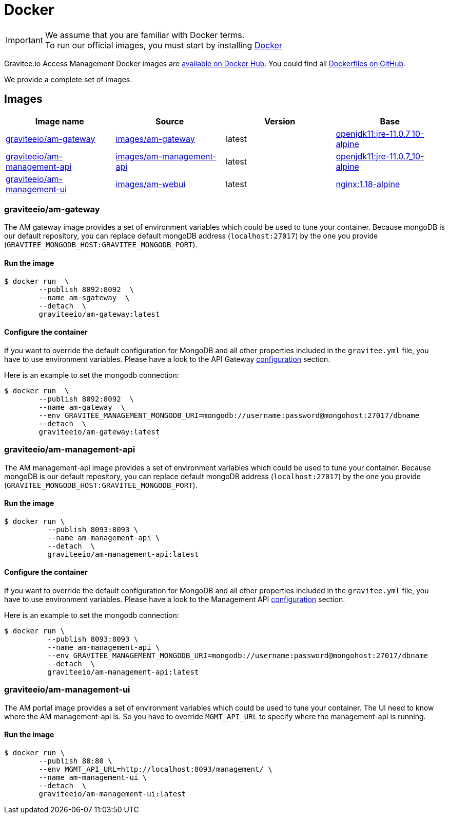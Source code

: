 = Docker
:page-sidebar: am_3_x_sidebar
:page-permalink: am/current/am_installguide_docker_images.html
:page-folder: am/installation-guide
:docker-image-src: https://raw.githubusercontent.com/gravitee-io/gravitee-docker/master/images
:github-repo: https://github.com/gravitee-io/graviteeio-access-management/tree/master/docker
:docker-hub: https://hub.docker.com/r/graviteeio
:page-layout: am

IMPORTANT: We assume that you are familiar with Docker terms. +
To run our official images, you must start by installing https://docs.docker.com/installation/[Docker]

Gravitee.io Access Management Docker images are https://hub.docker.com/u/graviteeio/[available on Docker Hub].
You could find all https://github.com/gravitee-io/graviteeio-access-management/tree/master/docker/[Dockerfiles on GitHub].

We provide a complete set of images.

== Images
|===
|Image name |Source |Version |Base

|{docker-hub}/am-gateway/[graviteeio/am-gateway]
|{github-repo}/gateway/[images/am-gateway]
|latest
|https://hub.docker.com/r/adoptopenjdk/openjdk11/[openjdk11:jre-11.0.7_10-alpine]

|{docker-hub}/am-management-api/[graviteeio/am-management-api]
|{github-repo}/management-api/[images/am-management-api]
|latest
|https://hub.docker.com/r/adoptopenjdk/openjdk11/[openjdk11:jre-11.0.7_10-alpine]

|{docker-hub}/am-management-ui/[graviteeio/am-management-ui]
|{github-repo}/management-ui/[images/am-webui]
|latest
|https://hub.docker.com/r/adoptopenjdk/openjdk11/[nginx:1.18-alpine]

|===

=== graviteeio/am-gateway

The AM gateway image provides a set of environment variables which could be used to tune your container.
Because mongoDB is our default repository, you can replace default mongoDB address (`localhost:27017`) by the one you provide (`GRAVITEE_MONGODB_HOST:GRAVITEE_MONGODB_PORT`).

==== Run the image
[source,shell]
....
$ docker run  \
        --publish 8092:8092  \
        --name am-sgateway  \
        --detach  \
        graviteeio/am-gateway:latest
....

==== Configure the container
If you want to override the default configuration for MongoDB and all other properties included in the `gravitee.yml` file,
you have to use environment variables. Please have a look to the API Gateway <<am_installguide_gateway_configuration.adoc#environment_variables, configuration>> section.

Here is an example to set the mongodb connection:
[source,shell]
....
$ docker run  \
        --publish 8092:8092  \
        --name am-gateway  \
        --env GRAVITEE_MANAGEMENT_MONGODB_URI=mongodb://username:password@mongohost:27017/dbname
        --detach  \
        graviteeio/am-gateway:latest
....

=== graviteeio/am-management-api

The AM management-api image provides a set of environment variables which could be used to tune your container.
Because mongoDB is our default repository, you can replace default mongoDB address (`localhost:27017`) by the one you provide (`GRAVITEE_MONGODB_HOST:GRAVITEE_MONGODB_PORT`).

==== Run the image
[source,shell]
....
$ docker run \
          --publish 8093:8093 \
          --name am-management-api \
          --detach  \
          graviteeio/am-management-api:latest
....

==== Configure the container
If you want to override the default configuration for MongoDB and all other properties included in the `gravitee.yml` file,
you have to use environment variables. Please have a look to the Management API <<am_installguide_management_api_configuration.adoc#environment_variables, configuration>> section.

Here is an example to set the mongodb connection:
[source,shell]
....
$ docker run \
          --publish 8093:8093 \
          --name am-management-api \
          --env GRAVITEE_MANAGEMENT_MONGODB_URI=mongodb://username:password@mongohost:27017/dbname
          --detach  \
          graviteeio/am-management-api:latest
....

=== graviteeio/am-management-ui

The AM portal image provides a set of environment variables which could be used to tune your container.
The UI need to know where the AM management-api is.
So you have to override `MGMT_API_URL` to specify where the management-api is running.

==== Run the image
[source,shell]
....
$ docker run \
        --publish 80:80 \
        --env MGMT_API_URL=http://localhost:8093/management/ \
        --name am-management-ui \
        --detach  \
        graviteeio/am-management-ui:latest
....
